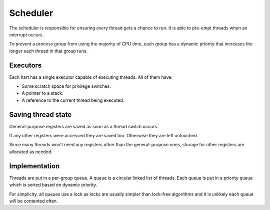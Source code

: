 =========
Scheduler
=========

The scheduler is responsible for ensuring every thread gets a chance to run. It
is able to pre-empt threads when an interrupt occurs.

To prevent a process group from using the majority of CPU time, each group has
a dynamic priority that increases the longer each thread in that group runs.


Executors
~~~~~~~~~

Each hart has a single executor capable of executing threads. All of them have:

* Some scratch space for privilege switches.
* A pointer to a stack.
* A reference to the current thread being executed.


Saving thread state
~~~~~~~~~~~~~~~~~~~

General-purpose registers are saved as soon as a thread switch occurs.

If any other registers were accessed they are saved too. Otherwise they are
left untouched.

Since many threads won't need any registers other than the general-purpose
ones, storage for other registers are allocated as needed.


Implementation
~~~~~~~~~~~~~~

Threads are put in a per-group queue. A queue is a circular linked list of
threads. Each queue is put in a priority queue which is sorted based on
dynamic priority.

For simplicity, all queues use a lock as locks are usually simpler than
lock-free algorithms and it is unlikely each queue will be contented often.
